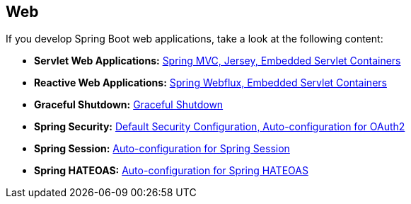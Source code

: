 [[documentation.web]]
== Web
If you develop Spring Boot web applications, take a look at the following content:

* *Servlet Web Applications:* <<web#web.servlet, Spring MVC, Jersey, Embedded Servlet Containers>>
* *Reactive Web Applications:* <<web#web.reactive, Spring Webflux, Embedded Servlet Containers>>
* *Graceful Shutdown:* <<web#web.graceful-shutdown, Graceful Shutdown>>
* *Spring Security:* <<web#web.security, Default Security Configuration, Auto-configuration for OAuth2>>
* *Spring Session:* <<web#web.spring-session, Auto-configuration for Spring Session>>
* *Spring HATEOAS:* <<web#web.spring-hateoas, Auto-configuration for Spring HATEOAS>>
